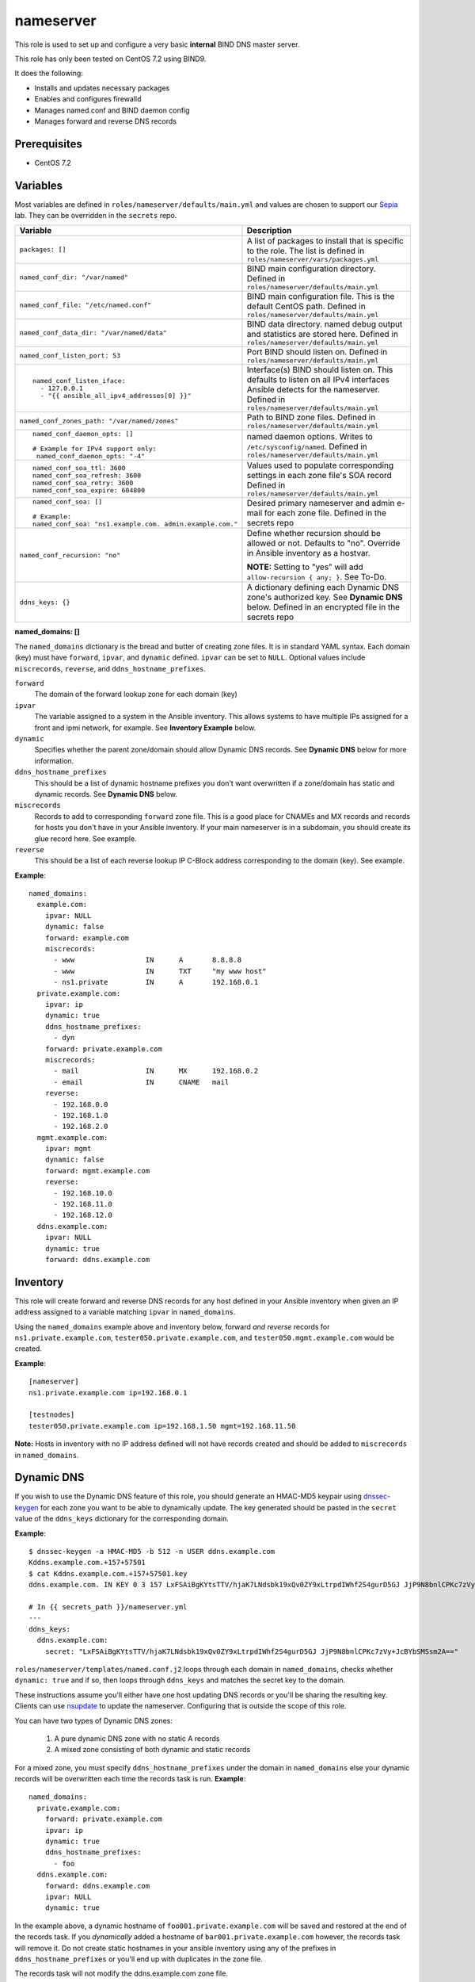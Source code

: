 nameserver
==========

This role is used to set up and configure a very basic **internal** BIND DNS master server.

This role has only been tested on CentOS 7.2 using BIND9.

It does the following:

- Installs and updates necessary packages
- Enables and configures firewalld
- Manages named.conf and BIND daemon config
- Manages forward and reverse DNS records

Prerequisites
+++++++++++++

- CentOS 7.2

Variables
+++++++++
Most variables are defined in ``roles/nameserver/defaults/main.yml`` and values are chosen to support our Sepia_ lab.  They can be overridden in the ``secrets`` repo.

+--------------------------------------------------------+---------------------------------------------------------------------------------------------------------------------------+
|Variable                                                |Description                                                                                                                |
+========================================================+===========================================================================================================================+
|``packages: []``                                        |A list of packages to install that is specific to the role.  The list is defined in ``roles/nameserver/vars/packages.yml`` |
+--------------------------------------------------------+---------------------------------------------------------------------------------------------------------------------------+
|``named_conf_dir: "/var/named"``                        |BIND main configuration directory.  Defined in ``roles/nameserver/defaults/main.yml``                                      |
+--------------------------------------------------------+---------------------------------------------------------------------------------------------------------------------------+
|``named_conf_file: "/etc/named.conf"``                  |BIND main configuration file.  This is the default CentOS path.  Defined in ``roles/nameserver/defaults/main.yml``         |
+--------------------------------------------------------+---------------------------------------------------------------------------------------------------------------------------+
|``named_conf_data_dir: "/var/named/data"``              |BIND data directory.  named debug output and statistics are stored here.  Defined in ``roles/nameserver/defaults/main.yml``|
+--------------------------------------------------------+---------------------------------------------------------------------------------------------------------------------------+
|``named_conf_listen_port: 53``                          |Port BIND should listen on.  Defined in ``roles/nameserver/defaults/main.yml``                                             |
+--------------------------------------------------------+---------------------------------------------------------------------------------------------------------------------------+
|::                                                      |                                                                                                                           |
|                                                        |                                                                                                                           |
|  named_conf_listen_iface:                              |Interface(s) BIND should listen on.  This defaults to listen on all IPv4 interfaces Ansible detects for the nameserver.    |
|    - 127.0.0.1                                         |Defined in ``roles/nameserver/defaults/main.yml``                                                                          |
|    - "{{ ansible_all_ipv4_addresses[0] }}"             |                                                                                                                           |
|                                                        |                                                                                                                           |
+--------------------------------------------------------+---------------------------------------------------------------------------------------------------------------------------+
|``named_conf_zones_path: "/var/named/zones"``           |Path to BIND zone files.  Defined in ``roles/nameserver/defaults/main.yml``                                                |
+--------------------------------------------------------+---------------------------------------------------------------------------------------------------------------------------+
|::                                                      |named daemon options.  Writes to ``/etc/sysconfig/named``.  Defined in ``roles/nameserver/defaults/main.yml``              |
|                                                        |                                                                                                                           |
|  named_conf_daemon_opts: []                            |                                                                                                                           |
|                                                        |                                                                                                                           |
|  # Example for IPv4 support only:                      |                                                                                                                           |
|   named_conf_daemon_opts: "-4"                         |                                                                                                                           |
|                                                        |                                                                                                                           |
+--------------------------------------------------------+---------------------------------------------------------------------------------------------------------------------------+
|::                                                      |Values used to populate corresponding settings in each zone file's SOA record                                              |
|                                                        |Defined in ``roles/nameserver/defaults/main.yml``                                                                          |
|  named_conf_soa_ttl: 3600                              |                                                                                                                           |
|  named_conf_soa_refresh: 3600                          |                                                                                                                           |
|  named_conf_soa_retry: 3600                            |                                                                                                                           |
|  named_conf_soa_expire: 604800                         |                                                                                                                           |
|                                                        |                                                                                                                           |
+--------------------------------------------------------+---------------------------------------------------------------------------------------------------------------------------+
|::                                                      |Desired primary nameserver and admin e-mail for each zone file.  Defined in the secrets repo                               |
|                                                        |                                                                                                                           |
|  named_conf_soa: []                                    |                                                                                                                           |
|                                                        |                                                                                                                           |
|  # Example:                                            |                                                                                                                           |
|  named_conf_soa: "ns1.example.com. admin.example.com." |                                                                                                                           |
|                                                        |                                                                                                                           |
+--------------------------------------------------------+---------------------------------------------------------------------------------------------------------------------------+
|``named_conf_recursion: "no"``                          |Define whether recursion should be allowed or not.  Defaults to "no".  Override in Ansible inventory as a hostvar.         |
|                                                        |                                                                                                                           |
|                                                        |**NOTE:** Setting to "yes" will add ``allow-recursion { any; }``. See To-Do.                                               |
+--------------------------------------------------------+---------------------------------------------------------------------------------------------------------------------------+
|``ddns_keys: {}``                                       |A dictionary defining each Dynamic DNS zone's authorized key.  See **Dynamic DNS** below.  Defined in an encrypted file in |
|                                                        |the secrets repo                                                                                                           |
+--------------------------------------------------------+---------------------------------------------------------------------------------------------------------------------------+

**named_domains: []**

The ``named_domains`` dictionary is the bread and butter of creating zone files.  It is in standard YAML syntax.  Each domain (key) must have ``forward``, ``ipvar``, and ``dynamic`` defined.  ``ipvar`` can be set to ``NULL``.  Optional values include ``miscrecords``, ``reverse``, and ``ddns_hostname_prefixes``.

``forward``
  The domain of the forward lookup zone for each domain (key)

``ipvar``
  The variable assigned to a system in the Ansible inventory.  This allows systems to have multiple IPs assigned for a front and ipmi network, for example.  See **Inventory Example** below.

``dynamic``
  Specifies whether the parent zone/domain should allow Dynamic DNS records.  See **Dynamic DNS** below for more information.

``ddns_hostname_prefixes``
  This should be a list of dynamic hostname prefixes you don't want overwritten if a zone/domain has static and dynamic records.  See **Dynamic DNS** below.

``miscrecords``
  Records to add to corresponding ``forward`` zone file.  This is a good place for CNAMEs and MX records and records for hosts you don't have in your Ansible inventory.  If your main nameserver is in a subdomain, you should create its glue record here.  See example.

``reverse``
  This should be a list of each reverse lookup IP C-Block address corresponding to the domain (key).  See example.

**Example**::

    named_domains:
      example.com:
        ipvar: NULL
        dynamic: false
        forward: example.com
        miscrecords:
          - www                 IN      A       8.8.8.8
          - www                 IN      TXT     "my www host"
          - ns1.private         IN      A       192.168.0.1
      private.example.com:
        ipvar: ip
        dynamic: true
        ddns_hostname_prefixes:
          - dyn
        forward: private.example.com
        miscrecords:
          - mail                IN      MX      192.168.0.2
          - email               IN      CNAME   mail
        reverse:
          - 192.168.0.0
          - 192.168.1.0
          - 192.168.2.0
      mgmt.example.com:
        ipvar: mgmt
        dynamic: false
        forward: mgmt.example.com
        reverse:
          - 192.168.10.0
          - 192.168.11.0
          - 192.168.12.0
      ddns.example.com:
        ipvar: NULL
        dynamic: true
        forward: ddns.example.com
        
Inventory
+++++++++
This role will create forward and reverse DNS records for any host defined in your Ansible inventory when given an IP address assigned to a variable matching ``ipvar`` in ``named_domains``.

Using the ``named_domains`` example above and inventory below, forward *and reverse* records for ``ns1.private.example.com``, ``tester050.private.example.com``, and ``tester050.mgmt.example.com`` would be created.

**Example**::

    [nameserver]
    ns1.private.example.com ip=192.168.0.1

    [testnodes]
    tester050.private.example.com ip=192.168.1.50 mgmt=192.168.11.50

**Note:** Hosts in inventory with no IP address defined will not have records created and should be added to ``miscrecords`` in ``named_domains``.

Dynamic DNS
+++++++++++
If you wish to use the Dynamic DNS feature of this role, you should generate an HMAC-MD5 keypair using dnssec-keygen_ for each zone you want to be able to dynamically update.  The key generated should be pasted in the ``secret`` value of the ``ddns_keys`` dictionary for the corresponding domain.

**Example**::

    $ dnssec-keygen -a HMAC-MD5 -b 512 -n USER ddns.example.com
    Kddns.example.com.+157+57501
    $ cat Kddns.example.com.+157+57501.key
    ddns.example.com. IN KEY 0 3 157 LxFSAiBgKYtsTTV/hjaK7LNdsbk19xQv0ZY9xLtrpdIWhf2S4gurD5GJ JjP9N8bnlCPKc7zVy+JcBYbSMSsm2A==

    # In {{ secrets_path }}/nameserver.yml
    ---
    ddns_keys:
      ddns.example.com:
        secret: "LxFSAiBgKYtsTTV/hjaK7LNdsbk19xQv0ZY9xLtrpdIWhf2S4gurD5GJ JjP9N8bnlCPKc7zVy+JcBYbSMSsm2A=="

``roles/nameserver/templates/named.conf.j2`` loops through each domain in ``named_domains``, checks whether ``dynamic: true`` and if so, then loops through ``ddns_keys`` and matches the secret key to the domain.

These instructions assume you'll either have one host updating DNS records or you'll be sharing the resulting key.  Clients can use nsupdate_ to update the nameserver.  Configuring that is outside the scope of this role.

You can have two types of Dynamic DNS zones:

  1. A pure dynamic DNS zone with no static A records
  2. A mixed zone consisting of both dynamic and static records

For a mixed zone, you must specify ``ddns_hostname_prefixes`` under the domain in ``named_domains`` else your dynamic records will be overwritten each time the records task is run.  **Example**::

    named_domains:
      private.example.com:
        forward: private.example.com
        ipvar: ip
        dynamic: true
        ddns_hostname_prefixes:
          - foo
      ddns.example.com:
        forward: ddns.example.com
        ipvar: NULL
        dynamic: true

In the example above, a dynamic hostname of ``foo001.private.example.com`` will be saved and restored at the end of the records task.  If you *dynamically* added a hostname of ``bar001.private.example.com`` however, the records task will remove it.  Do not create static hostnames in your ansible inventory using any of the prefixes in ``ddns_hostname_prefixes`` or you'll end up with duplicates in the zone file.

The records task will not modify the ddns.example.com zone file.

For our upstream test lab's purposes, this allows us to combine static and dynamic records in our ``front.sepia.ceph.com`` domain so teuthology_'s ``lab_domain`` variable can remain unchanged.

**NOTE:** Reverse zone Dynamic DNS is not supported at this time.

Tags
++++

packages
    Install *and update* packages

config
    Configure and restart named service (if config changes)

firewall
    Enable firewalld and allow dns traffic

records
    Compiles and writes forward and reverse zone files using ``named_domains`` and Ansible inventory

Dependencies
++++++++++++

This role depends on the following roles:

secrets
    Provides a var, ``secrets_path``, containing the path of the secrets repository, a tree of Ansible variable files.

sudo
    Sets ``ansible_sudo: true`` for this role which causes all the plays in this role to execute with sudo.

To-Do
+++++

- Allow additional user-defined firewall rules
- DNSSEC
- Add support for specifying networks to allow recursion from

.. _Sepia: https://ceph.github.io/sepia/
.. _dnssec-keygen: https://ftp.isc.org/isc/bind9/cur/9.9/doc/arm/man.dnssec-keygen.html
.. _nsupdate: https://linux.die.net/man/8/nsupdate
.. _teuthology: http://docs.ceph.com/teuthology/docs/siteconfig.html?highlight=lab_domain
